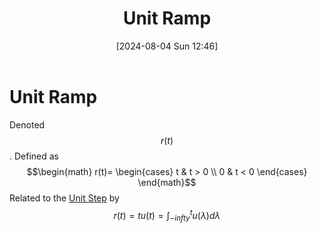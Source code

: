 :PROPERTIES:
:ID:       e7ffbaee-6fd8-4ec9-8722-f5d293d9212e
:END:
#+title: Unit Ramp
#+date: [2024-08-04 Sun 12:46]
#+STARTUP: latexpreview

* Unit Ramp
Denoted \[r (t)\].
Defined as \[\begin{math} r(t)= \begin{cases}
        t & t > 0 \\
        0 & t < 0 \end{cases}
\end{math}\]
Related to the [[id:df314ae5-1b35-49a3-be34-8d0aeb720ff3][Unit Step]] by \[r(t)=tu(t)=\int_{-infty}^{t}u(\lambda)d\lambda\]
